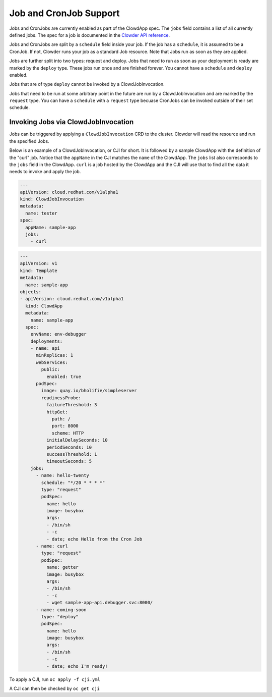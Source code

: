 Job and CronJob Support
=======================

Jobs and CronJobs are currently enabled as part of the ClowdApp spec. The
``jobs`` field contains a list of all currently defined jobs. The spec for a 
job is documented in the `Clowder API reference`_. 

Jobs and CronJobs are split by a ``schedule`` field inside your job. If the job
has a ``schedule``, it is assumed to be a CronJob. If not, Clowder runs your 
job as a standard Job resource. Note that Jobs run as soon as they are applied. 

Jobs are further split into two types: request and deploy.
Jobs that need to run as soon as your deployment is ready are marked by the
``deploy`` type. These jobs run once and are finished forever.
You cannot have a ``schedule`` and ``deploy`` enabled. 

Jobs that are of type ``deploy`` cannot be invoked by a ClowdJobInvocation.

Jobs that need to be run at some arbitrary point in the future are run by a 
ClowdJobInvocation and are marked by the ``request`` type. You can have a 
``schedule`` with a ``request`` type becuase CronJobs can be invoked outside of
their set schedule. 

Invoking Jobs via ClowdJobInvocation
------------------------------------
Jobs can be triggered by applying a ``ClowdJobInvocation`` CRD to the cluster. 
Clowder will read the resource and run the specified Jobs.

Below is an example of a ClowdJobInvocation, or CJI for short. It is followed 
by a sample ClowdApp with the definition of the "curl" job. Notice that the 
``appName`` in the CJI matches the ``name`` of the ClowdApp. The ``jobs`` list
also corresponds to the ``jobs`` field in the ClowdApp. ``curl`` is a job 
hosted by the ClowdApp and the CJI will use that to find all the data it needs 
to invoke and apply the job. 

.. code-block:: yaml

    ---
    apiVersion: cloud.redhat.com/v1alpha1
    kind: ClowdJobInvocation
    metadata:
      name: tester
    spec:
      appName: sample-app
      jobs:
        - curl

.. code-block:: yaml

  ---
  apiVersion: v1
  kind: Template
  metadata:
    name: sample-app
  objects:
  - apiVersion: cloud.redhat.com/v1alpha1
    kind: ClowdApp
    metadata:
      name: sample-app
    spec:
      envName: env-debugger
      deployments:
      - name: api
        minReplicas: 1
        webServices:
          public:
            enabled: true
        podSpec:
          image: quay.io/bholifie/simpleserver
          readinessProbe:
            failureThreshold: 3
            httpGet:
              path: /
              port: 8000
              scheme: HTTP
            initialDelaySeconds: 10
            periodSeconds: 10
            successThreshold: 1
            timeoutSeconds: 5
      jobs:
        - name: hello-twenty
          schedule: "*/20 * * * *"
          type: "request"
          podSpec:
            name: hello
            image: busybox
            args:
            - /bin/sh
            - -c
            - date; echo Hello from the Cron Job
        - name: curl
          type: "request"
          podSpec:
            name: getter
            image: busybox
            args:
            - /bin/sh
            - -c
            - wget sample-app-api.debugger.svc:8000/
        - name: coming-soon
          type: "deploy"
          podSpec:
            name: hello
            image: busybox
            args:
            - /bin/sh
            - -c
            - date; echo I'm ready!

To apply a CJI, run  ``oc apply -f cji.yml``

A CJI can then be checked by ``oc get cji``


.. _Clowder API reference: https://redhatinsights.github.io/clowder/api_reference.html#k8s-api-cloud-redhat-com-clowder-v2-apis-cloud-redhat-com-v1alpha1-job
.. vim: tw=80 spell spelllang=en
